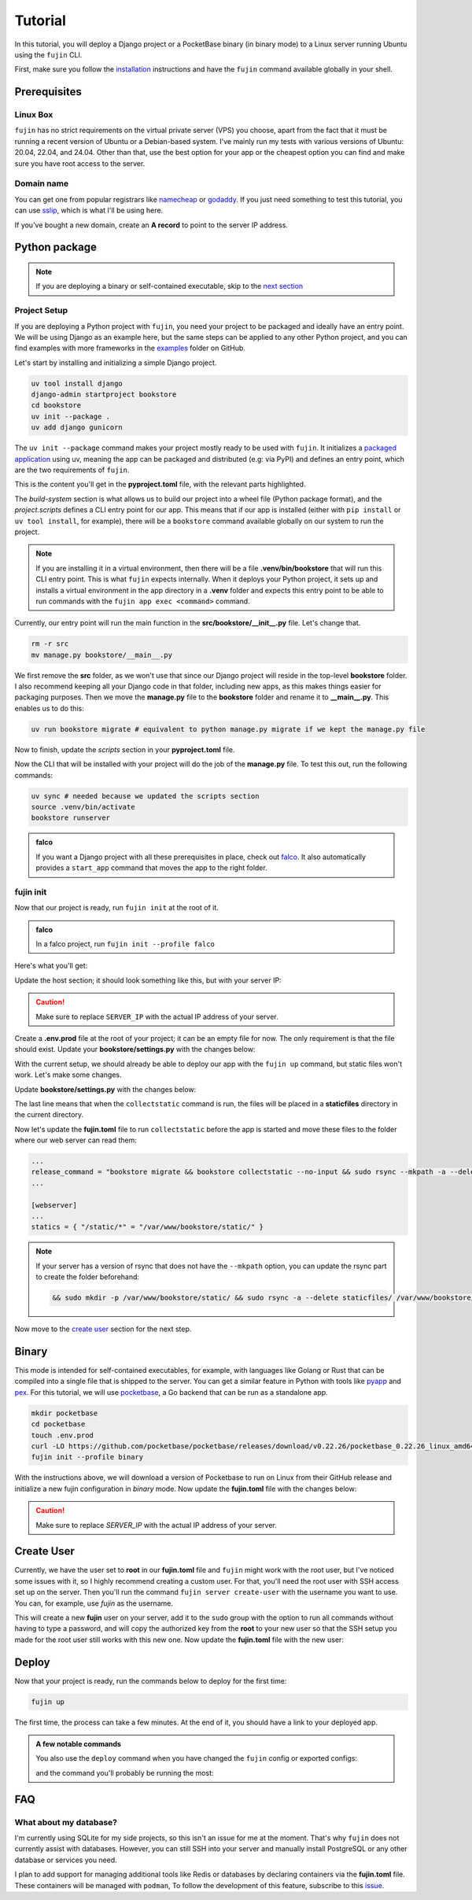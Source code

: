 Tutorial
========

In this tutorial, you will deploy a Django project or a PocketBase binary (in binary mode) to a Linux server running Ubuntu using the ``fujin`` CLI.

First, make sure you follow the `installation </installation.html>`_ instructions and have the ``fujin`` command available globally in your shell.

Prerequisites
-------------

Linux Box
*********

``fujin`` has no strict requirements on the virtual private server (VPS) you choose, apart from the fact that it must be running a recent version of Ubuntu or a Debian-based system.
I've mainly run my tests with various versions of Ubuntu: 20.04, 22.04, and 24.04. Other than that, use the best option for your app or the cheapest option you can find and make sure you 
have root access to the server.

Domain name
***********

You can get one from popular registrars like `namecheap <https://www.namecheap.com/>`_ or `godaddy <https://www.godaddy.com>`_. If you just need something to test this tutorial, you can use
`sslip <https://sslip.io/>`_, which is what I'll be using here.

If you've bought a new domain, create an **A record** to point to the server IP address.

Python package
--------------

.. note::

    If you are deploying a binary or self-contained executable, skip to the `next section </tutorial.html#binary>`_

Project Setup
*************

If you are deploying a Python project with ``fujin``, you need your project to be packaged and ideally have an entry point. We will be using Django as an example here, but the same steps
can be applied to any other Python project, and you can find examples with more frameworks in the `examples <https://github.com/falcopackages/fujin/tree/main/examples/>`_ folder on GitHub.

Let's start by installing and initializing a simple Django project.

.. code-block:: shell

    uv tool install django
    django-admin startproject bookstore
    cd bookstore
    uv init --package .
    uv add django gunicorn

The ``uv init --package`` command makes your project mostly ready to be used with ``fujin``. It initializes a `packaged application <https://docs.astral.sh/uv/concepts/projects/#packaged-applications>`_ using uv,
meaning the app can be packaged and distributed (e.g: via PyPI) and defines an entry point, which are the two requirements of ``fujin``.

This is the content you'll get in the **pyproject.toml** file, with the relevant parts highlighted.

.. code-block:: toml
    :caption: fujin.toml
    :linenos:
    :emphasize-lines: 15-16,18-20

    [project]
    name = "bookstore"
    version = "0.1.0"
    description = "Add your description here"
    readme = "README.md"
    authors = [
        { name = "Tobi", email = "tobidegnon@proton.me" }
    ]
    requires-python = ">=3.12"
    dependencies = [
        "django>=5.1.3",
        "gunicorn>=23.0.0",
    ]

    [project.scripts]
    bookstore = "bookstore:main"

    [build-system]
    requires = ["hatchling"]
    build-backend = "hatchling.build"

The *build-system* section is what allows us to build our project into a wheel file (Python package format), and the *project.scripts* defines a CLI entry point for our app.
This means that if our app is installed (either with ``pip install`` or ``uv tool install``, for example), there will be a ``bookstore`` command available globally on our system to run the project.

.. note::

    If you are installing it in a virtual environment, then there will be a file **.venv/bin/bookstore** that will run this CLI entry point. This is what ``fujin`` expects internally.
    When it deploys your Python project, it sets up and installs a virtual environment in the app directory in a **.venv** folder and expects this entry point to be able to run
    commands with the ``fujin app exec <command>`` command.

Currently, our entry point will run the main function in the **src/bookstore/__init__.py** file. Let's change that.

.. code-block:: shell

    rm -r src
    mv manage.py bookstore/__main__.py

We first remove the **src** folder, as we won't use that since our Django project will reside in the top-level **bookstore** folder. I also recommend keeping all
your Django code in that folder, including new apps, as this makes things easier for packaging purposes.
Then we move the **manage.py** file to the **bookstore** folder and rename it to **__main__.py**. This enables us to do this:

.. code-block:: shell

    uv run bookstore migrate # equivalent to python manage.py migrate if we kept the manage.py file

Now to finish, update the *scripts* section in your **pyproject.toml** file.

.. code-block:: toml
    :caption: fujin.toml

    [project.scripts]
    bookstore = "bookstore.__main__:main"

Now the CLI that will be installed with your project will do the job of the **manage.py** file. To test this out, run the following commands:

.. code-block:: shell

    uv sync # needed because we updated the scripts section
    source .venv/bin/activate
    bookstore runserver


.. admonition:: falco
    :class: tip dropdown

    If you want a Django project with all these prerequisites in place, check out `falco <https://github.com/falcopackages/falco-cli>`_.
    It also automatically provides a ``start_app`` command that moves the app to the right folder.

fujin init
**********

Now that our project is ready, run ``fujin init`` at the root of it.

.. admonition:: falco
    :class: tip dropdown

    In a falco project, run ``fujin init --profile falco``

Here's what you'll get:

.. code-block:: toml
    :caption: fujin.toml

    app = "bookstore"
    build_command = "uv build && uv pip compile pyproject.toml -o requirements.txt"
    distfile = "dist/bookstore-{version}-py3-none-any.whl"
    requirements = "requirements.txt"
    release_command = "bookstore migrate"
    installation_mode = "python-package"

    [webserver]
    upstream = "unix//run/bookstore.sock"
    type = "fujin.proxies.caddy"

    [processes]
    web = ".venv/bin/gunicorn bookstore.wsgi:application --bind unix//run/bookstore.sock"

    [aliases]
    shell = "server exec --appenv -i bash"

    [host]
    user = "root"
    domain_name = "bookstore.com"
    envfile = ".env.prod"

Update the host section; it should look something like this, but with your server IP:

.. code-block:: toml
    :caption: fujin.toml

    [host]
    domain_name = "SERVER_IP.sslip.io"
    user = "root"
    envfile = ".env.prod"

.. caution::
    
    Make sure to replace ``SERVER_IP`` with the actual IP address of your server.

Create a **.env.prod** file at the root of your project; it can be an empty file for now. The only requirement is that the file should exist.
Update your **bookstore/settings.py** with the changes below:

.. code-block:: python
    :caption: settings.py

    # SECURITY WARNING: don't run with debug turned on in production!
    DEBUG = False

    ALLOWED_HOSTS = ["SERVER_IP.sslip.io"]

With the current setup, we should already be able to deploy our app with the ``fujin up`` command, but static files won't work. Let's make some changes.

Update **bookstore/settings.py** with the changes below:

.. code-block:: python
    :caption: settings.py
    :linenos:
    :lineno-start: 118
    :emphasize-lines: 119

    STATIC_URL = "static/"
    STATIC_ROOT = "./staticfiles"

The last line means that when the ``collectstatic`` command is run, the files will be placed in a **staticfiles** directory in the current directory.

Now let's update the **fujin.toml** file to run ``collectstatic`` before the app is started and move these files to the folder where our web server
can read them:

.. code-block:: toml

    ...
    release_command = "bookstore migrate && bookstore collectstatic --no-input && sudo rsync --mkpath -a --delete staticfiles/ /var/www/bookstore/static/"
    ...

    [webserver]
    ...
    statics = { "/static/*" = "/var/www/bookstore/static/" }

.. note::

    If your server has a version of rsync that does not have the ``--mkpath`` option, you can update the rsync part to create the folder beforehand:

    .. code-block:: text

        && sudo mkdir -p /var/www/bookstore/static/ && sudo rsync -a --delete staticfiles/ /var/www/bookstore/static/"

Now move to the `create user </tutorial.html#create-user>`_ section for the next step.

Binary
------

This mode is intended for self-contained executables, for example, with languages like Golang or Rust that can be compiled into a single file that is shipped to the server.
You can get a similar feature in Python with tools like `pyapp <https://github.com/ofek/pyapp>`_ and `pex <https://github.com/pex-tool/pex>`_.
For this tutorial, we will use `pocketbase <https://github.com/pocketbase/pocketbase>`_, a Go backend that can be run as a standalone app.

.. code-block:: shell

    mkdir pocketbase
    cd pocketbase
    touch .env.prod
    curl -LO https://github.com/pocketbase/pocketbase/releases/download/v0.22.26/pocketbase_0.22.26_linux_amd64.zip
    fujin init --profile binary

With the instructions above, we will download a version of Pocketbase to run on Linux from their GitHub release and initialize a new fujin configuration in *binary* mode.
Now update the **fujin.toml** file with the changes below:

.. code-block:: toml
    :caption: fujin.toml
    :linenos:
    :emphasize-lines: 2-5,9,13,19-21

    app = "pocketbase"
    version = "0.22.26"
    build_command = "unzip pocketbase_0.22.26_linux_amd64.zip"
    distfile = "pocketbase"
    release_command = "pocketbase migrate"
    installation_mode = "binary"

    [webserver]
    upstream = "localhost:8090"
    type = "fujin.proxies.caddy"

    [processes]
    web = "pocketbase serve --http 0.0.0.0:8090"

    [aliases]
    shell = "server exec --appenv -i bash"

    [host]
    domain_name = "SERVER_IP.sslip.io"
    user = "root"
    envfile = ".env.prod"

.. caution::
    
    Make sure to replace *SERVER_IP* with the actual IP address of your server.

Create User
-----------

Currently, we have the user set to **root** in our **fujin.toml** file and ``fujin`` might work with the root user, but I've noticed some issues with it, so I highly recommend creating a custom user.
For that, you'll need the root user with SSH access set up on the server.
Then you'll run the command ``fujin server create-user`` with the username you want to use. You can, for example, use *fujin* as the username.

.. code-block:: shell
    :caption: create-user example

    fujin server create-user fujin

This will create a new **fujin** user on your server, add it to the ``sudo`` group with the option to run all commands without having to type a password, and will
copy the authorized key from the **root** to your new user so that the SSH setup you made for the root user still works with this new one.
Now update the **fujin.toml** file with the new user:

.. code-block:: toml
    :caption: fujin.toml

    [host]
    domain_name = "SERVER_IP.sslip.io"
    user = "fujin"
    envfile = ".env.prod"

Deploy
------

Now that your project is ready, run the commands below to deploy for the first time:

.. code-block:: shell

    fujin up

The first time, the process can take a few minutes. At the end of it, you should have a link to your deployed app.

.. admonition:: A few notable commands
    :class: note dropdown

    .. code-block:: shell
        :caption: Deploy an app on a host where ``fujin`` has already been set up

        fujin deploy

    You also use the ``deploy`` command when you have changed the ``fujin`` config or exported configs:

    .. code-block:: shell
        :caption: Export the systemd config being used so that you can edit them

        fujin app export-config

    .. code-block:: shell
        :caption: Export the webserver config, in this case, caddy

        fujin proxy export-config

    and the command you'll probably be running the most:

    .. code-block:: shell
        :caption: When you've only made code and envfile related changes

        fujin redeploy

FAQ
---

What about my database?
************************

I'm currently using SQLite for my side projects, so this isn't an issue for me at the moment. That's why ``fujin`` does not currently assist with databases. 
However, you can still SSH into your server and manually install PostgreSQL or any other database or services you need.

I plan to add support for managing additional tools like Redis or databases by declaring containers via the **fujin.toml** file. These containers will be managed with ``podman``,
To follow the development of this feature, subscribe to this `issue <https://github.com/falcopackages/fujin/issues/17>`_.